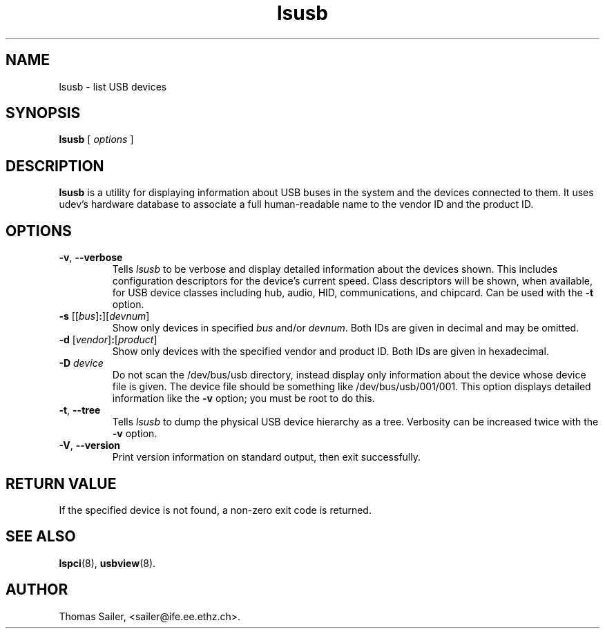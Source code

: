 .\"SPDX-License-Identifier: GPL-2.0-only
.\"Copyright (c) 1999 Thomas Sailer <sailer@ife.ee.ethz.ch>
.TH lsusb 8 "11 February 2019" "usbutils-017" "Linux USB Utilities"
.IX lsusb
.SH NAME
lsusb \- list USB devices
.SH SYNOPSIS
.B lsusb
[
.I options
]
.SH DESCRIPTION
.B lsusb
is a utility for displaying information about USB buses in the system and
the devices connected to them. It uses udev's hardware database to
associate a full human-readable name to the vendor ID and the product ID.

.SH OPTIONS
.TP
.BR \-v ", " \-\-verbose
Tells
.I lsusb
to be verbose and display detailed information about the devices shown.
This includes configuration descriptors for the device's current speed.
Class descriptors will be shown, when available, for USB device classes
including hub, audio, HID, communications, and chipcard. Can be used with the
\fB-t\fP option.
.TP
\fB\-s\fP [[\fIbus\fP]\fB:\fP][\fIdevnum\fP]
Show only devices in specified
.I bus
and/or
.IR devnum .
Both IDs are given in decimal and may be omitted.
.TP
\fB\-d\fP [\fIvendor\fP]\fB:\fP[\fIproduct\fP]
Show only devices with the specified vendor and product ID.
Both IDs are given in hexadecimal.
.TP
.B \-D \fIdevice\fP
Do not scan the /dev/bus/usb directory,
instead display only information
about the device whose device file is given.
The device file should be something like /dev/bus/usb/001/001.
This option displays detailed information like the \fB-v\fP option;
you must be root to do this.
.TP
.BR \-t ", " \-\-tree
Tells
.I lsusb
to dump the physical USB device hierarchy as a tree. Verbosity can be increased twice with the
\fB-v\fP option.
.TP
.BR \-V ", " \-\-version
Print version information on standard output,
then exit successfully.

.SH RETURN VALUE
If the specified device is not found, a non-zero exit code is returned.

.SH SEE ALSO
.BR lspci (8),
.BR usbview (8).

.SH AUTHOR
Thomas Sailer, <sailer@ife.ee.ethz.ch>.
